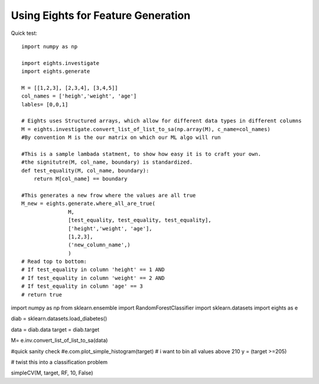 ****************************************
Using Eights for Feature Generation
****************************************
Quick test::

   import numpy as np
   
   import eights.investigate
   import eights.generate
   
   M = [[1,2,3], [2,3,4], [3,4,5]]
   col_names = ['heigh','weight', 'age']
   lables= [0,0,1]
   
   # Eights uses Structured arrays, which allow for different data types in different columns
   M = eights.investigate.convert_list_of_list_to_sa(np.array(M), c_name=col_names)
   #By convention M is the our matrix on which our ML algo will run
   
   #This is a sample lambada statment, to show how easy it is to craft your own.  
   #the signitutre(M, col_name, boundary) is standardized.  
   def test_equality(M, col_name, boundary):
       return M[col_name] == boundary

   #This generates a new frow where the values are all true
   M_new = eights.generate.where_all_are_true(
                  M,
                  [test_equality, test_equality, test_equality], 
                  ['height','weight', 'age'], 
                  [1,2,3], 
                  ('new_column_name',)
                  )
   # Read top to bottom:
   # If test_equality in column 'height' == 1 AND
   # If test_equality in column 'weight' == 2 AND
   # If test_equality in column 'age' == 3 
   # return true


import numpy as np
from sklearn.ensemble import RandomForestClassifier
import sklearn.datasets
import eights as e


diab = sklearn.datasets.load_diabetes()

data = diab.data
target = diab.target

M= e.inv.convert_list_of_list_to_sa(data)

#quick sanity check
#e.com.plot_simple_histogram(target)   
# i want to bin all values above 210
y = (target >=205)

# twist this into a classification problem

simpleCV(M, target, RF, 10, False)
 























